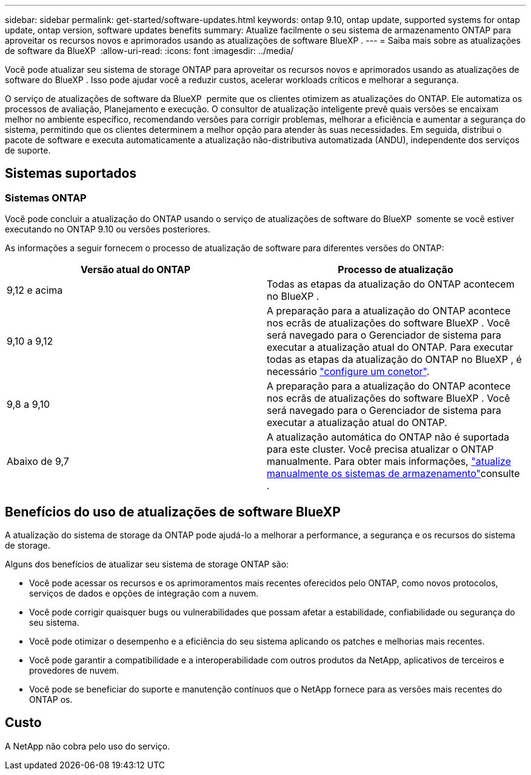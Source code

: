 ---
sidebar: sidebar 
permalink: get-started/software-updates.html 
keywords: ontap 9.10, ontap update, supported systems for ontap update, ontap version, software updates benefits 
summary: Atualize facilmente o seu sistema de armazenamento ONTAP para aproveitar os recursos novos e aprimorados usando as atualizações de software BlueXP . 
---
= Saiba mais sobre as atualizações de software da BlueXP 
:allow-uri-read: 
:icons: font
:imagesdir: ../media/


[role="lead"]
Você pode atualizar seu sistema de storage ONTAP para aproveitar os recursos novos e aprimorados usando as atualizações de software do BlueXP . Isso pode ajudar você a reduzir custos, acelerar workloads críticos e melhorar a segurança.

O serviço de atualizações de software da BlueXP  permite que os clientes otimizem as atualizações do ONTAP. Ele automatiza os processos de avaliação, Planejamento e execução. O consultor de atualização inteligente prevê quais versões se encaixam melhor no ambiente específico, recomendando versões para corrigir problemas, melhorar a eficiência e aumentar a segurança do sistema, permitindo que os clientes determinem a melhor opção para atender às suas necessidades. Em seguida, distribui o pacote de software e executa automaticamente a atualização não-distributiva automatizada (ANDU), independente dos serviços de suporte.



== Sistemas suportados



=== Sistemas ONTAP

Você pode concluir a atualização do ONTAP usando o serviço de atualizações de software do BlueXP  somente se você estiver executando no ONTAP 9.10 ou versões posteriores.

As informações a seguir fornecem o processo de atualização de software para diferentes versões do ONTAP:

|===
| *Versão atual do ONTAP* | *Processo de atualização* 


| 9,12 e acima | Todas as etapas da atualização do ONTAP acontecem no BlueXP . 


| 9,10 a 9,12 | A preparação para a atualização do ONTAP acontece nos ecrãs de atualizações do software BlueXP . Você será navegado para o Gerenciador de sistema para executar a atualização atual do ONTAP. Para executar todas as etapas da atualização do ONTAP no BlueXP , é necessário link:https://docs.netapp.com/us-en/bluexp-setup-admin/task-install-connector-on-prem.html["configure um conetor"]. 


| 9,8 a 9,10 | A preparação para a atualização do ONTAP acontece nos ecrãs de atualizações do software BlueXP . Você será navegado para o Gerenciador de sistema para executar a atualização atual do ONTAP. 


| Abaixo de 9,7 | A atualização automática do ONTAP não é suportada para este cluster. Você precisa atualizar o ONTAP manualmente. Para obter mais informações, link:https://docs.netapp.com/us-en/ontap/upgrade/index.html["atualize manualmente os sistemas de armazenamento"]consulte . 
|===


== Benefícios do uso de atualizações de software BlueXP 

A atualização do sistema de storage da ONTAP pode ajudá-lo a melhorar a performance, a segurança e os recursos do sistema de storage.

Alguns dos benefícios de atualizar seu sistema de storage ONTAP são:

* Você pode acessar os recursos e os aprimoramentos mais recentes oferecidos pelo ONTAP, como novos protocolos, serviços de dados e opções de integração com a nuvem.
* Você pode corrigir quaisquer bugs ou vulnerabilidades que possam afetar a estabilidade, confiabilidade ou segurança do seu sistema.
* Você pode otimizar o desempenho e a eficiência do seu sistema aplicando os patches e melhorias mais recentes.
* Você pode garantir a compatibilidade e a interoperabilidade com outros produtos da NetApp, aplicativos de terceiros e provedores de nuvem.
* Você pode se beneficiar do suporte e manutenção contínuos que o NetApp fornece para as versões mais recentes do ONTAP os.




== Custo

A NetApp não cobra pelo uso do serviço.
